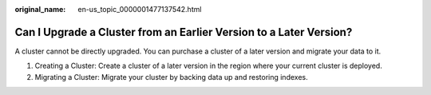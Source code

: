 :original_name: en-us_topic_0000001477137542.html

.. _en-us_topic_0000001477137542:

Can I Upgrade a Cluster from an Earlier Version to a Later Version?
===================================================================

A cluster cannot be directly upgraded. You can purchase a cluster of a later version and migrate your data to it.

#. Creating a Cluster: Create a cluster of a later version in the region where your current cluster is deployed.
#. Migrating a Cluster: Migrate your cluster by backing data up and restoring indexes.
